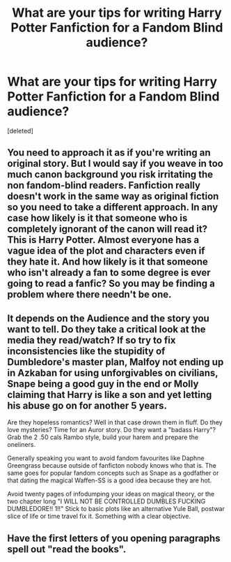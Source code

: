 #+TITLE: What are your tips for writing Harry Potter Fanfiction for a Fandom Blind audience?

* What are your tips for writing Harry Potter Fanfiction for a Fandom Blind audience?
:PROPERTIES:
:Score: 6
:DateUnix: 1516327039.0
:DateShort: 2018-Jan-19
:END:
[deleted]


** You need to approach it as if you're writing an original story. But I would say if you weave in too much canon background you risk irritating the non fandom-blind readers. Fanfiction really doesn't work in the same way as original fiction so you need to take a different approach. In any case how likely is it that someone who is completely ignorant of the canon will read it? This is Harry Potter. Almost everyone has a vague idea of the plot and characters even if they hate it. And how likely is it that someone who isn't already a fan to some degree is ever going to read a fanfic? So you may be finding a problem where there needn't be one.
:PROPERTIES:
:Author: booksandpots
:Score: 6
:DateUnix: 1516364039.0
:DateShort: 2018-Jan-19
:END:


** It depends on the Audience and the story you want to tell. Do they take a critical look at the media they read/watch? If so try to fix inconsistencies like the stupidity of Dumbledore's master plan, Malfoy not ending up in Azkaban for using unforgivables on civilians, Snape being a good guy in the end or Molly claiming that Harry is like a son and yet letting his abuse go on for another 5 years.

Are they hopeless romantics? Well in that case drown them in fluff. Do they love mysteries? Time for an Auror story. Do they want a "badass Harry"? Grab the 2 .50 cals Rambo style, build your harem and prepare the oneliners.

Generally speaking you want to avoid fandom favourites like Daphne Greengrass because outside of fanficton nobody knows who that is. The same goes for popular fandom concepts such as Snape as a godfather or that dating the magical Waffen-SS is a good idea because they are hot.

Avoid twenty pages of infodumping your ideas on magical theory, or the two chapter long "I WILL NOT BE CONTROLLED DUMBLES FUCKING DUMBLEDORE!! 1!!" Stick to basic plots like an alternative Yule Ball, postwar slice of life or time travel fix it. Something with a clear objective.
:PROPERTIES:
:Author: Hellstrike
:Score: 2
:DateUnix: 1516353655.0
:DateShort: 2018-Jan-19
:END:


** Have the first letters of you opening paragraphs spell out "read the books".
:PROPERTIES:
:Author: ScottPress
:Score: 0
:DateUnix: 1516368129.0
:DateShort: 2018-Jan-19
:END:
